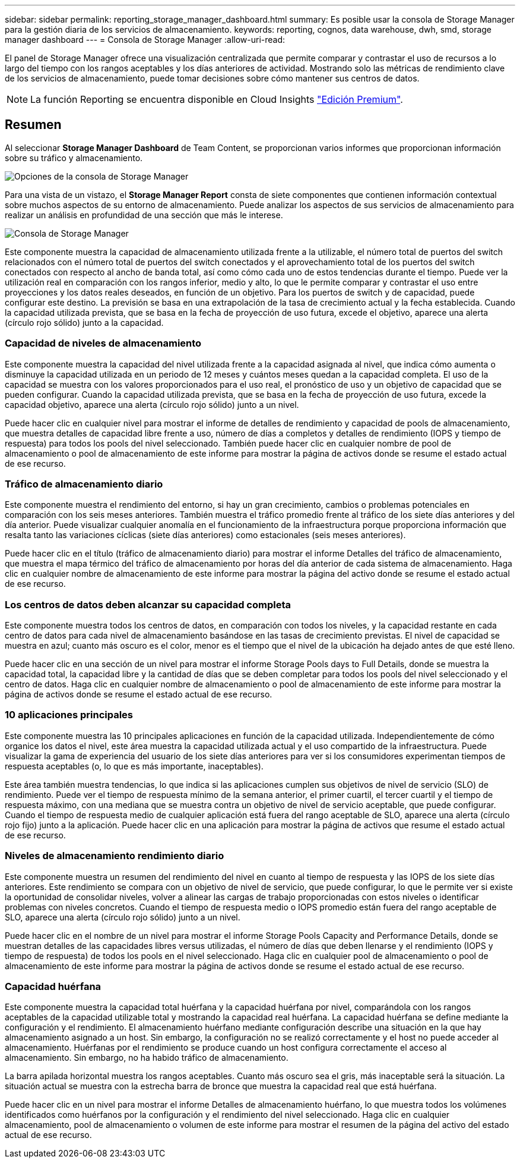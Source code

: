 ---
sidebar: sidebar 
permalink: reporting_storage_manager_dashboard.html 
summary: Es posible usar la consola de Storage Manager para la gestión diaria de los servicios de almacenamiento. 
keywords: reporting, cognos, data warehouse, dwh, smd, storage manager dashboard 
---
= Consola de Storage Manager
:allow-uri-read: 


[role="lead"]
El panel de Storage Manager ofrece una visualización centralizada que permite comparar y contrastar el uso de recursos a lo largo del tiempo con los rangos aceptables y los días anteriores de actividad. Mostrando solo las métricas de rendimiento clave de los servicios de almacenamiento, puede tomar decisiones sobre cómo mantener sus centros de datos.


NOTE: La función Reporting se encuentra disponible en Cloud Insights link:concept_subscribing_to_cloud_insights.html["Edición Premium"].



== Resumen

Al seleccionar *Storage Manager Dashboard* de Team Content, se proporcionan varios informes que proporcionan información sobre su tráfico y almacenamiento.

image:Reporting_Storage_Manager_Dashboard_Choices.png["Opciones de la consola de Storage Manager"]

Para una vista de un vistazo, el *Storage Manager Report* consta de siete componentes que contienen información contextual sobre muchos aspectos de su entorno de almacenamiento. Puede analizar los aspectos de sus servicios de almacenamiento para realizar un análisis en profundidad de una sección que más le interese.

image:Reporting-SMD.png["Consola de Storage Manager"]

Este componente muestra la capacidad de almacenamiento utilizada frente a la utilizable, el número total de puertos del switch relacionados con el número total de puertos del switch conectados y el aprovechamiento total de los puertos del switch conectados con respecto al ancho de banda total, así como cómo cada uno de estos tendencias durante el tiempo. Puede ver la utilización real en comparación con los rangos inferior, medio y alto, lo que le permite comparar y contrastar el uso entre proyecciones y los datos reales deseados, en función de un objetivo. Para los puertos de switch y de capacidad, puede configurar este destino. La previsión se basa en una extrapolación de la tasa de crecimiento actual y la fecha establecida. Cuando la capacidad utilizada prevista, que se basa en la fecha de proyección de uso futura, excede el objetivo, aparece una alerta (círculo rojo sólido) junto a la capacidad.



=== Capacidad de niveles de almacenamiento

Este componente muestra la capacidad del nivel utilizada frente a la capacidad asignada al nivel, que indica cómo aumenta o disminuye la capacidad utilizada en un periodo de 12 meses y cuántos meses quedan a la capacidad completa. El uso de la capacidad se muestra con los valores proporcionados para el uso real, el pronóstico de uso y un objetivo de capacidad que se pueden configurar. Cuando la capacidad utilizada prevista, que se basa en la fecha de proyección de uso futura, excede la capacidad objetivo, aparece una alerta (círculo rojo sólido) junto a un nivel.

Puede hacer clic en cualquier nivel para mostrar el informe de detalles de rendimiento y capacidad de pools de almacenamiento, que muestra detalles de capacidad libre frente a uso, número de días a completos y detalles de rendimiento (IOPS y tiempo de respuesta) para todos los pools del nivel seleccionado. También puede hacer clic en cualquier nombre de pool de almacenamiento o pool de almacenamiento de este informe para mostrar la página de activos donde se resume el estado actual de ese recurso.



=== Tráfico de almacenamiento diario

Este componente muestra el rendimiento del entorno, si hay un gran crecimiento, cambios o problemas potenciales en comparación con los seis meses anteriores. También muestra el tráfico promedio frente al tráfico de los siete días anteriores y del día anterior. Puede visualizar cualquier anomalía en el funcionamiento de la infraestructura porque proporciona información que resalta tanto las variaciones cíclicas (siete días anteriores) como estacionales (seis meses anteriores).

Puede hacer clic en el título (tráfico de almacenamiento diario) para mostrar el informe Detalles del tráfico de almacenamiento, que muestra el mapa térmico del tráfico de almacenamiento por horas del día anterior de cada sistema de almacenamiento. Haga clic en cualquier nombre de almacenamiento de este informe para mostrar la página del activo donde se resume el estado actual de ese recurso.



=== Los centros de datos deben alcanzar su capacidad completa

Este componente muestra todos los centros de datos, en comparación con todos los niveles, y la capacidad restante en cada centro de datos para cada nivel de almacenamiento basándose en las tasas de crecimiento previstas. El nivel de capacidad se muestra en azul; cuanto más oscuro es el color, menor es el tiempo que el nivel de la ubicación ha dejado antes de que esté lleno.

Puede hacer clic en una sección de un nivel para mostrar el informe Storage Pools days to Full Details, donde se muestra la capacidad total, la capacidad libre y la cantidad de días que se deben completar para todos los pools del nivel seleccionado y el centro de datos. Haga clic en cualquier nombre de almacenamiento o pool de almacenamiento de este informe para mostrar la página de activos donde se resume el estado actual de ese recurso.



=== 10 aplicaciones principales

Este componente muestra las 10 principales aplicaciones en función de la capacidad utilizada. Independientemente de cómo organice los datos el nivel, este área muestra la capacidad utilizada actual y el uso compartido de la infraestructura. Puede visualizar la gama de experiencia del usuario de los siete días anteriores para ver si los consumidores experimentan tiempos de respuesta aceptables (o, lo que es más importante, inaceptables).

Este área también muestra tendencias, lo que indica si las aplicaciones cumplen sus objetivos de nivel de servicio (SLO) de rendimiento. Puede ver el tiempo de respuesta mínimo de la semana anterior, el primer cuartil, el tercer cuartil y el tiempo de respuesta máximo, con una mediana que se muestra contra un objetivo de nivel de servicio aceptable, que puede configurar. Cuando el tiempo de respuesta medio de cualquier aplicación está fuera del rango aceptable de SLO, aparece una alerta (círculo rojo fijo) junto a la aplicación. Puede hacer clic en una aplicación para mostrar la página de activos que resume el estado actual de ese recurso.



=== Niveles de almacenamiento rendimiento diario

Este componente muestra un resumen del rendimiento del nivel en cuanto al tiempo de respuesta y las IOPS de los siete días anteriores. Este rendimiento se compara con un objetivo de nivel de servicio, que puede configurar, lo que le permite ver si existe la oportunidad de consolidar niveles, volver a alinear las cargas de trabajo proporcionadas con estos niveles o identificar problemas con niveles concretos. Cuando el tiempo de respuesta medio o IOPS promedio están fuera del rango aceptable de SLO, aparece una alerta (círculo rojo sólido) junto a un nivel.

Puede hacer clic en el nombre de un nivel para mostrar el informe Storage Pools Capacity and Performance Details, donde se muestran detalles de las capacidades libres versus utilizadas, el número de días que deben llenarse y el rendimiento (IOPS y tiempo de respuesta) de todos los pools en el nivel seleccionado. Haga clic en cualquier pool de almacenamiento o pool de almacenamiento de este informe para mostrar la página de activos donde se resume el estado actual de ese recurso.



=== Capacidad huérfana

Este componente muestra la capacidad total huérfana y la capacidad huérfana por nivel, comparándola con los rangos aceptables de la capacidad utilizable total y mostrando la capacidad real huérfana. La capacidad huérfana se define mediante la configuración y el rendimiento. El almacenamiento huérfano mediante configuración describe una situación en la que hay almacenamiento asignado a un host. Sin embargo, la configuración no se realizó correctamente y el host no puede acceder al almacenamiento. Huérfanas por el rendimiento se produce cuando un host configura correctamente el acceso al almacenamiento. Sin embargo, no ha habido tráfico de almacenamiento.

La barra apilada horizontal muestra los rangos aceptables. Cuanto más oscuro sea el gris, más inaceptable será la situación. La situación actual se muestra con la estrecha barra de bronce que muestra la capacidad real que está huérfana.

Puede hacer clic en un nivel para mostrar el informe Detalles de almacenamiento huérfano, lo que muestra todos los volúmenes identificados como huérfanos por la configuración y el rendimiento del nivel seleccionado. Haga clic en cualquier almacenamiento, pool de almacenamiento o volumen de este informe para mostrar el resumen de la página del activo del estado actual de ese recurso.
